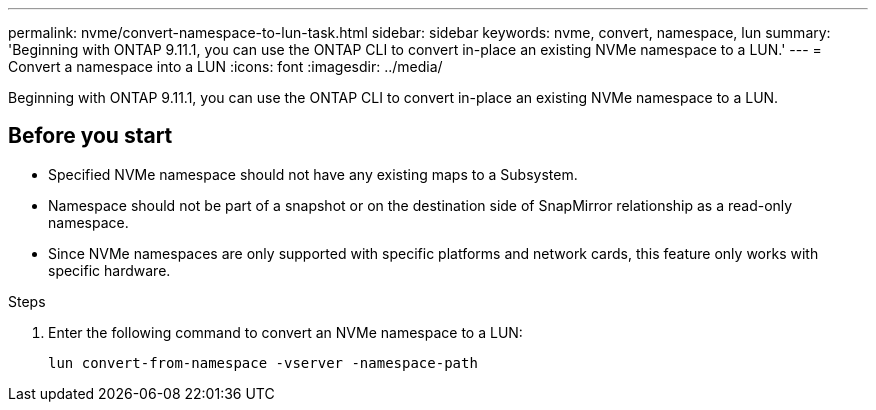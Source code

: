 ---
permalink: nvme/convert-namespace-to-lun-task.html
sidebar: sidebar
keywords: nvme, convert, namespace, lun
summary: 'Beginning with ONTAP 9.11.1, you can use the ONTAP CLI to convert in-place an existing NVMe namespace to a LUN.'
---
= Convert a namespace into a LUN
:icons: font
:imagesdir: ../media/

[.lead]
Beginning with ONTAP 9.11.1, you can use the ONTAP CLI to convert in-place an existing NVMe namespace to a LUN.

== Before you start

* Specified NVMe namespace should not have any existing maps to a Subsystem.
* Namespace should not be part of a snapshot or on the destination side of SnapMirror relationship as a read-only namespace.
* Since NVMe namespaces are only supported with specific platforms and network cards, this feature only works with specific hardware.

.Steps
. Enter the following command to convert an NVMe namespace to a LUN:
+
`lun convert-from-namespace -vserver -namespace-path`


// 17 MAR 2022, Jira IE-465
